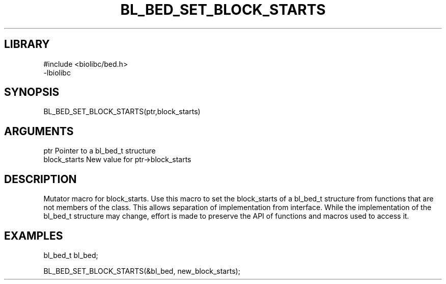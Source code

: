 \" Generated by /home/bacon/scripts/gen-get-set
.TH BL_BED_SET_BLOCK_STARTS 3

.SH LIBRARY
.nf
.na
#include <biolibc/bed.h>
-lbiolibc
.ad
.fi

\" Convention:
\" Underline anything that is typed verbatim - commands, etc.
.SH SYNOPSIS
.PP
.nf 
.na
BL_BED_SET_BLOCK_STARTS(ptr,block_starts)
.ad
.fi

.SH ARGUMENTS
.nf
.na
ptr              Pointer to a bl_bed_t structure
block_starts     New value for ptr->block_starts
.ad
.fi

.SH DESCRIPTION

Mutator macro for block_starts.  Use this macro to set the block_starts of
a bl_bed_t structure from functions that are not members of the class.
This allows separation of implementation from interface.  While the
implementation of the bl_bed_t structure may change, effort is made to
preserve the API of functions and macros used to access it.

.SH EXAMPLES

.nf
.na
bl_bed_t   bl_bed;

BL_BED_SET_BLOCK_STARTS(&bl_bed, new_block_starts);
.ad
.fi

